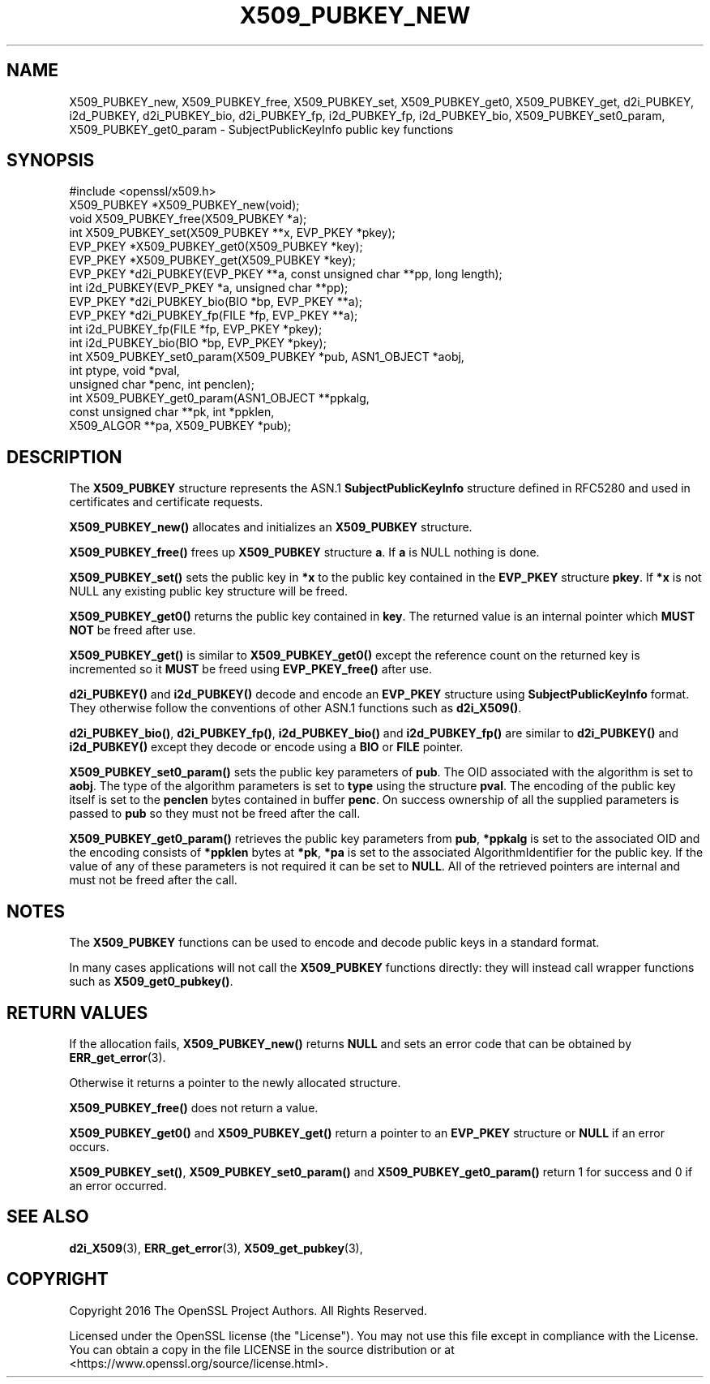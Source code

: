 .\" -*- mode: troff; coding: utf-8 -*-
.\" Automatically generated by Pod::Man 5.01 (Pod::Simple 3.43)
.\"
.\" Standard preamble:
.\" ========================================================================
.de Sp \" Vertical space (when we can't use .PP)
.if t .sp .5v
.if n .sp
..
.de Vb \" Begin verbatim text
.ft CW
.nf
.ne \\$1
..
.de Ve \" End verbatim text
.ft R
.fi
..
.\" \*(C` and \*(C' are quotes in nroff, nothing in troff, for use with C<>.
.ie n \{\
.    ds C` ""
.    ds C' ""
'br\}
.el\{\
.    ds C`
.    ds C'
'br\}
.\"
.\" Escape single quotes in literal strings from groff's Unicode transform.
.ie \n(.g .ds Aq \(aq
.el       .ds Aq '
.\"
.\" If the F register is >0, we'll generate index entries on stderr for
.\" titles (.TH), headers (.SH), subsections (.SS), items (.Ip), and index
.\" entries marked with X<> in POD.  Of course, you'll have to process the
.\" output yourself in some meaningful fashion.
.\"
.\" Avoid warning from groff about undefined register 'F'.
.de IX
..
.nr rF 0
.if \n(.g .if rF .nr rF 1
.if (\n(rF:(\n(.g==0)) \{\
.    if \nF \{\
.        de IX
.        tm Index:\\$1\t\\n%\t"\\$2"
..
.        if !\nF==2 \{\
.            nr % 0
.            nr F 2
.        \}
.    \}
.\}
.rr rF
.\" ========================================================================
.\"
.IX Title "X509_PUBKEY_NEW 3"
.TH X509_PUBKEY_NEW 3 2025-06-10 1.1.1e OpenSSL
.\" For nroff, turn off justification.  Always turn off hyphenation; it makes
.\" way too many mistakes in technical documents.
.if n .ad l
.nh
.SH NAME
X509_PUBKEY_new, X509_PUBKEY_free, X509_PUBKEY_set, X509_PUBKEY_get0,
X509_PUBKEY_get, d2i_PUBKEY, i2d_PUBKEY, d2i_PUBKEY_bio, d2i_PUBKEY_fp,
i2d_PUBKEY_fp, i2d_PUBKEY_bio, X509_PUBKEY_set0_param,
X509_PUBKEY_get0_param \- SubjectPublicKeyInfo public key functions
.SH SYNOPSIS
.IX Header "SYNOPSIS"
.Vb 1
\& #include <openssl/x509.h>
\&
\& X509_PUBKEY *X509_PUBKEY_new(void);
\& void X509_PUBKEY_free(X509_PUBKEY *a);
\&
\& int X509_PUBKEY_set(X509_PUBKEY **x, EVP_PKEY *pkey);
\& EVP_PKEY *X509_PUBKEY_get0(X509_PUBKEY *key);
\& EVP_PKEY *X509_PUBKEY_get(X509_PUBKEY *key);
\&
\& EVP_PKEY *d2i_PUBKEY(EVP_PKEY **a, const unsigned char **pp, long length);
\& int i2d_PUBKEY(EVP_PKEY *a, unsigned char **pp);
\&
\& EVP_PKEY *d2i_PUBKEY_bio(BIO *bp, EVP_PKEY **a);
\& EVP_PKEY *d2i_PUBKEY_fp(FILE *fp, EVP_PKEY **a);
\&
\& int i2d_PUBKEY_fp(FILE *fp, EVP_PKEY *pkey);
\& int i2d_PUBKEY_bio(BIO *bp, EVP_PKEY *pkey);
\&
\& int X509_PUBKEY_set0_param(X509_PUBKEY *pub, ASN1_OBJECT *aobj,
\&                            int ptype, void *pval,
\&                            unsigned char *penc, int penclen);
\& int X509_PUBKEY_get0_param(ASN1_OBJECT **ppkalg,
\&                            const unsigned char **pk, int *ppklen,
\&                            X509_ALGOR **pa, X509_PUBKEY *pub);
.Ve
.SH DESCRIPTION
.IX Header "DESCRIPTION"
The \fBX509_PUBKEY\fR structure represents the ASN.1 \fBSubjectPublicKeyInfo\fR
structure defined in RFC5280 and used in certificates and certificate requests.
.PP
\&\fBX509_PUBKEY_new()\fR allocates and initializes an \fBX509_PUBKEY\fR structure.
.PP
\&\fBX509_PUBKEY_free()\fR frees up \fBX509_PUBKEY\fR structure \fBa\fR. If \fBa\fR is NULL
nothing is done.
.PP
\&\fBX509_PUBKEY_set()\fR sets the public key in \fB*x\fR to the public key contained
in the \fBEVP_PKEY\fR structure \fBpkey\fR. If \fB*x\fR is not NULL any existing
public key structure will be freed.
.PP
\&\fBX509_PUBKEY_get0()\fR returns the public key contained in \fBkey\fR. The returned
value is an internal pointer which \fBMUST NOT\fR be freed after use.
.PP
\&\fBX509_PUBKEY_get()\fR is similar to \fBX509_PUBKEY_get0()\fR except the reference
count on the returned key is incremented so it \fBMUST\fR be freed using
\&\fBEVP_PKEY_free()\fR after use.
.PP
\&\fBd2i_PUBKEY()\fR and \fBi2d_PUBKEY()\fR decode and encode an \fBEVP_PKEY\fR structure
using \fBSubjectPublicKeyInfo\fR format. They otherwise follow the conventions of
other ASN.1 functions such as \fBd2i_X509()\fR.
.PP
\&\fBd2i_PUBKEY_bio()\fR, \fBd2i_PUBKEY_fp()\fR, \fBi2d_PUBKEY_bio()\fR and \fBi2d_PUBKEY_fp()\fR are
similar to \fBd2i_PUBKEY()\fR and \fBi2d_PUBKEY()\fR except they decode or encode using a
\&\fBBIO\fR or \fBFILE\fR pointer.
.PP
\&\fBX509_PUBKEY_set0_param()\fR sets the public key parameters of \fBpub\fR. The
OID associated with the algorithm is set to \fBaobj\fR. The type of the
algorithm parameters is set to \fBtype\fR using the structure \fBpval\fR.
The encoding of the public key itself is set to the \fBpenclen\fR
bytes contained in buffer \fBpenc\fR. On success ownership of all the supplied
parameters is passed to \fBpub\fR so they must not be freed after the
call.
.PP
\&\fBX509_PUBKEY_get0_param()\fR retrieves the public key parameters from \fBpub\fR,
\&\fB*ppkalg\fR is set to the associated OID and the encoding consists of
\&\fB*ppklen\fR bytes at \fB*pk\fR, \fB*pa\fR is set to the associated
AlgorithmIdentifier for the public key. If the value of any of these
parameters is not required it can be set to \fBNULL\fR. All of the
retrieved pointers are internal and must not be freed after the
call.
.SH NOTES
.IX Header "NOTES"
The \fBX509_PUBKEY\fR functions can be used to encode and decode public keys
in a standard format.
.PP
In many cases applications will not call the \fBX509_PUBKEY\fR functions
directly: they will instead call wrapper functions such as \fBX509_get0_pubkey()\fR.
.SH "RETURN VALUES"
.IX Header "RETURN VALUES"
If the allocation fails, \fBX509_PUBKEY_new()\fR returns \fBNULL\fR and sets an error
code that can be obtained by \fBERR_get_error\fR\|(3).
.PP
Otherwise it returns a pointer to the newly allocated structure.
.PP
\&\fBX509_PUBKEY_free()\fR does not return a value.
.PP
\&\fBX509_PUBKEY_get0()\fR and \fBX509_PUBKEY_get()\fR return a pointer to an \fBEVP_PKEY\fR
structure or \fBNULL\fR if an error occurs.
.PP
\&\fBX509_PUBKEY_set()\fR, \fBX509_PUBKEY_set0_param()\fR and \fBX509_PUBKEY_get0_param()\fR
return 1 for success and 0 if an error occurred.
.SH "SEE ALSO"
.IX Header "SEE ALSO"
\&\fBd2i_X509\fR\|(3),
\&\fBERR_get_error\fR\|(3),
\&\fBX509_get_pubkey\fR\|(3),
.SH COPYRIGHT
.IX Header "COPYRIGHT"
Copyright 2016 The OpenSSL Project Authors. All Rights Reserved.
.PP
Licensed under the OpenSSL license (the "License").  You may not use
this file except in compliance with the License.  You can obtain a copy
in the file LICENSE in the source distribution or at
<https://www.openssl.org/source/license.html>.
